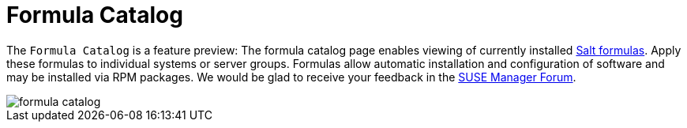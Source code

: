 [[ref.webui.salt.formula_catalog]]
= Formula Catalog

The [guimenu]``Formula Catalog`` is a feature preview: The formula catalog page enables viewing of currently installed link:https://docs.saltstack.com/en/latest/topics/development/conventions/formulas.html[Salt formulas]. Apply these formulas to individual systems or server groups. Formulas allow automatic installation and configuration of software and may be installed via RPM packages. We would be glad to receive your feedback in the link:https://forums.suse.com/forumdisplay.php?22-SUSE-Manager[SUSE Manager Forum].

image::formula-catalog.png[scaledwidth=80%]

